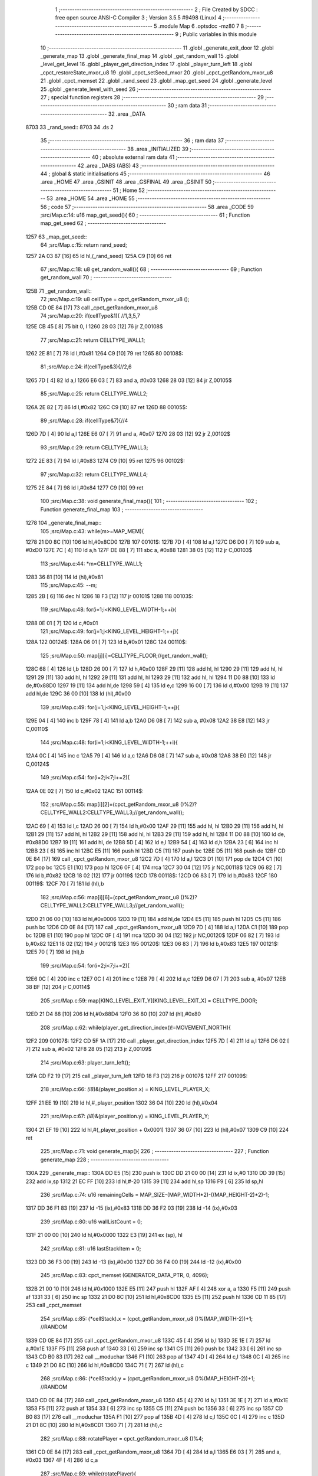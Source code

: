                               1 ;--------------------------------------------------------
                              2 ; File Created by SDCC : free open source ANSI-C Compiler
                              3 ; Version 3.5.5 #9498 (Linux)
                              4 ;--------------------------------------------------------
                              5 	.module Map
                              6 	.optsdcc -mz80
                              7 	
                              8 ;--------------------------------------------------------
                              9 ; Public variables in this module
                             10 ;--------------------------------------------------------
                             11 	.globl _generate_exit_door
                             12 	.globl _generate_map
                             13 	.globl _generate_final_map
                             14 	.globl _get_random_wall
                             15 	.globl _level_get_level
                             16 	.globl _player_get_direction_index
                             17 	.globl _player_turn_left
                             18 	.globl _cpct_restoreState_mxor_u8
                             19 	.globl _cpct_setSeed_mxor
                             20 	.globl _cpct_getRandom_mxor_u8
                             21 	.globl _cpct_memset
                             22 	.globl _rand_seed
                             23 	.globl _map_get_seed
                             24 	.globl _generate_level
                             25 	.globl _generate_level_with_seed
                             26 ;--------------------------------------------------------
                             27 ; special function registers
                             28 ;--------------------------------------------------------
                             29 ;--------------------------------------------------------
                             30 ; ram data
                             31 ;--------------------------------------------------------
                             32 	.area _DATA
   8703                      33 _rand_seed::
   8703                      34 	.ds 2
                             35 ;--------------------------------------------------------
                             36 ; ram data
                             37 ;--------------------------------------------------------
                             38 	.area _INITIALIZED
                             39 ;--------------------------------------------------------
                             40 ; absolute external ram data
                             41 ;--------------------------------------------------------
                             42 	.area _DABS (ABS)
                             43 ;--------------------------------------------------------
                             44 ; global & static initialisations
                             45 ;--------------------------------------------------------
                             46 	.area _HOME
                             47 	.area _GSINIT
                             48 	.area _GSFINAL
                             49 	.area _GSINIT
                             50 ;--------------------------------------------------------
                             51 ; Home
                             52 ;--------------------------------------------------------
                             53 	.area _HOME
                             54 	.area _HOME
                             55 ;--------------------------------------------------------
                             56 ; code
                             57 ;--------------------------------------------------------
                             58 	.area _CODE
                             59 ;src/Map.c:14: u16 map_get_seed(){
                             60 ;	---------------------------------
                             61 ; Function map_get_seed
                             62 ; ---------------------------------
   1257                      63 _map_get_seed::
                             64 ;src/Map.c:15: return rand_seed;
   1257 2A 03 87      [16]   65 	ld	hl,(_rand_seed)
   125A C9            [10]   66 	ret
                             67 ;src/Map.c:18: u8 get_random_wall(){
                             68 ;	---------------------------------
                             69 ; Function get_random_wall
                             70 ; ---------------------------------
   125B                      71 _get_random_wall::
                             72 ;src/Map.c:19: u8 cellType = cpct_getRandom_mxor_u8 ();
   125B CD 0E 84      [17]   73 	call	_cpct_getRandom_mxor_u8
                             74 ;src/Map.c:20: if(cellType&1){ //1,3,5,7
   125E CB 45         [ 8]   75 	bit	0, l
   1260 28 03         [12]   76 	jr	Z,00108$
                             77 ;src/Map.c:21: return CELLTYPE_WALL1;
   1262 2E 81         [ 7]   78 	ld	l,#0x81
   1264 C9            [10]   79 	ret
   1265                      80 00108$:
                             81 ;src/Map.c:24: if(cellType&3){//2,6
   1265 7D            [ 4]   82 	ld	a,l
   1266 E6 03         [ 7]   83 	and	a, #0x03
   1268 28 03         [12]   84 	jr	Z,00105$
                             85 ;src/Map.c:25: return CELLTYPE_WALL2;
   126A 2E 82         [ 7]   86 	ld	l,#0x82
   126C C9            [10]   87 	ret
   126D                      88 00105$:
                             89 ;src/Map.c:28: if(cellType&7){//4
   126D 7D            [ 4]   90 	ld	a,l
   126E E6 07         [ 7]   91 	and	a, #0x07
   1270 28 03         [12]   92 	jr	Z,00102$
                             93 ;src/Map.c:29: return CELLTYPE_WALL3;
   1272 2E 83         [ 7]   94 	ld	l,#0x83
   1274 C9            [10]   95 	ret
   1275                      96 00102$:
                             97 ;src/Map.c:32: return CELLTYPE_WALL4;  
   1275 2E 84         [ 7]   98 	ld	l,#0x84
   1277 C9            [10]   99 	ret
                            100 ;src/Map.c:38: void generate_final_map(){
                            101 ;	---------------------------------
                            102 ; Function generate_final_map
                            103 ; ---------------------------------
   1278                     104 _generate_final_map::
                            105 ;src/Map.c:43: while(m>=MAP_MEM){
   1278 21 D0 8C      [10]  106 	ld	hl,#0x8CD0
   127B                     107 00101$:
   127B 7D            [ 4]  108 	ld	a,l
   127C D6 D0         [ 7]  109 	sub	a, #0xD0
   127E 7C            [ 4]  110 	ld	a,h
   127F DE 88         [ 7]  111 	sbc	a, #0x88
   1281 38 05         [12]  112 	jr	C,00103$
                            113 ;src/Map.c:44: *m=CELLTYPE_WALL1;
   1283 36 81         [10]  114 	ld	(hl),#0x81
                            115 ;src/Map.c:45: --m;
   1285 2B            [ 6]  116 	dec	hl
   1286 18 F3         [12]  117 	jr	00101$
   1288                     118 00103$:
                            119 ;src/Map.c:48: for(i=1;i<KING_LEVEL_WIDTH-1;++i){
   1288 0E 01         [ 7]  120 	ld	c,#0x01
                            121 ;src/Map.c:49: for(j=1;j<KING_LEVEL_HEIGHT-1;++j){
   128A                     122 00124$:
   128A 06 01         [ 7]  123 	ld	b,#0x01
   128C                     124 00110$:
                            125 ;src/Map.c:50: map[j][i]=CELLTYPE_FLOOR;//get_random_wall();
   128C 68            [ 4]  126 	ld	l,b
   128D 26 00         [ 7]  127 	ld	h,#0x00
   128F 29            [11]  128 	add	hl, hl
   1290 29            [11]  129 	add	hl, hl
   1291 29            [11]  130 	add	hl, hl
   1292 29            [11]  131 	add	hl, hl
   1293 29            [11]  132 	add	hl, hl
   1294 11 D0 88      [10]  133 	ld	de,#0x88D0
   1297 19            [11]  134 	add	hl,de
   1298 59            [ 4]  135 	ld	e,c
   1299 16 00         [ 7]  136 	ld	d,#0x00
   129B 19            [11]  137 	add	hl,de
   129C 36 00         [10]  138 	ld	(hl),#0x00
                            139 ;src/Map.c:49: for(j=1;j<KING_LEVEL_HEIGHT-1;++j){
   129E 04            [ 4]  140 	inc	b
   129F 78            [ 4]  141 	ld	a,b
   12A0 D6 08         [ 7]  142 	sub	a, #0x08
   12A2 38 E8         [12]  143 	jr	C,00110$
                            144 ;src/Map.c:48: for(i=1;i<KING_LEVEL_WIDTH-1;++i){
   12A4 0C            [ 4]  145 	inc	c
   12A5 79            [ 4]  146 	ld	a,c
   12A6 D6 08         [ 7]  147 	sub	a, #0x08
   12A8 38 E0         [12]  148 	jr	C,00124$
                            149 ;src/Map.c:54: for(i=2;i<7;i+=2){
   12AA 0E 02         [ 7]  150 	ld	c,#0x02
   12AC                     151 00114$:
                            152 ;src/Map.c:55: map[i][2]=(cpct_getRandom_mxor_u8 ()%2)?CELLTYPE_WALL2:CELLTYPE_WALL3;//get_random_wall();
   12AC 69            [ 4]  153 	ld	l,c
   12AD 26 00         [ 7]  154 	ld	h,#0x00
   12AF 29            [11]  155 	add	hl, hl
   12B0 29            [11]  156 	add	hl, hl
   12B1 29            [11]  157 	add	hl, hl
   12B2 29            [11]  158 	add	hl, hl
   12B3 29            [11]  159 	add	hl, hl
   12B4 11 D0 88      [10]  160 	ld	de, #0x88D0
   12B7 19            [11]  161 	add	hl, de
   12B8 5D            [ 4]  162 	ld	e,l
   12B9 54            [ 4]  163 	ld	d,h
   12BA 23            [ 6]  164 	inc	hl
   12BB 23            [ 6]  165 	inc	hl
   12BC E5            [11]  166 	push	hl
   12BD C5            [11]  167 	push	bc
   12BE D5            [11]  168 	push	de
   12BF CD 0E 84      [17]  169 	call	_cpct_getRandom_mxor_u8
   12C2 7D            [ 4]  170 	ld	a,l
   12C3 D1            [10]  171 	pop	de
   12C4 C1            [10]  172 	pop	bc
   12C5 E1            [10]  173 	pop	hl
   12C6 0F            [ 4]  174 	rrca
   12C7 30 04         [12]  175 	jr	NC,00118$
   12C9 06 82         [ 7]  176 	ld	b,#0x82
   12CB 18 02         [12]  177 	jr	00119$
   12CD                     178 00118$:
   12CD 06 83         [ 7]  179 	ld	b,#0x83
   12CF                     180 00119$:
   12CF 70            [ 7]  181 	ld	(hl),b
                            182 ;src/Map.c:56: map[i][6]=(cpct_getRandom_mxor_u8 ()%2)?CELLTYPE_WALL2:CELLTYPE_WALL3;//get_random_wall();
   12D0 21 06 00      [10]  183 	ld	hl,#0x0006
   12D3 19            [11]  184 	add	hl,de
   12D4 E5            [11]  185 	push	hl
   12D5 C5            [11]  186 	push	bc
   12D6 CD 0E 84      [17]  187 	call	_cpct_getRandom_mxor_u8
   12D9 7D            [ 4]  188 	ld	a,l
   12DA C1            [10]  189 	pop	bc
   12DB E1            [10]  190 	pop	hl
   12DC 0F            [ 4]  191 	rrca
   12DD 30 04         [12]  192 	jr	NC,00120$
   12DF 06 82         [ 7]  193 	ld	b,#0x82
   12E1 18 02         [12]  194 	jr	00121$
   12E3                     195 00120$:
   12E3 06 83         [ 7]  196 	ld	b,#0x83
   12E5                     197 00121$:
   12E5 70            [ 7]  198 	ld	(hl),b
                            199 ;src/Map.c:54: for(i=2;i<7;i+=2){
   12E6 0C            [ 4]  200 	inc	c
   12E7 0C            [ 4]  201 	inc	c
   12E8 79            [ 4]  202 	ld	a,c
   12E9 D6 07         [ 7]  203 	sub	a, #0x07
   12EB 38 BF         [12]  204 	jr	C,00114$
                            205 ;src/Map.c:59: map[KING_LEVEL_EXIT_Y][KING_LEVEL_EXIT_X] = CELLTYPE_DOOR;
   12ED 21 D4 88      [10]  206 	ld	hl,#0x88D4
   12F0 36 80         [10]  207 	ld	(hl),#0x80
                            208 ;src/Map.c:62: while(player_get_direction_index()!=MOVEMENT_NORTH){
   12F2                     209 00107$:
   12F2 CD 5F 1A      [17]  210 	call	_player_get_direction_index
   12F5 7D            [ 4]  211 	ld	a,l
   12F6 D6 02         [ 7]  212 	sub	a, #0x02
   12F8 28 05         [12]  213 	jr	Z,00109$
                            214 ;src/Map.c:63: player_turn_left();
   12FA CD F2 19      [17]  215 	call	_player_turn_left
   12FD 18 F3         [12]  216 	jr	00107$
   12FF                     217 00109$:
                            218 ;src/Map.c:66: *(i8*)&(player_position.x) = KING_LEVEL_PLAYER_X;
   12FF 21 EE 19      [10]  219 	ld	hl,#_player_position
   1302 36 04         [10]  220 	ld	(hl),#0x04
                            221 ;src/Map.c:67: *(i8*)&(player_position.y) = KING_LEVEL_PLAYER_Y;
   1304 21 EF 19      [10]  222 	ld	hl,#(_player_position + 0x0001)
   1307 36 07         [10]  223 	ld	(hl),#0x07
   1309 C9            [10]  224 	ret
                            225 ;src/Map.c:71: void generate_map(){
                            226 ;	---------------------------------
                            227 ; Function generate_map
                            228 ; ---------------------------------
   130A                     229 _generate_map::
   130A DD E5         [15]  230 	push	ix
   130C DD 21 00 00   [14]  231 	ld	ix,#0
   1310 DD 39         [15]  232 	add	ix,sp
   1312 21 EC FF      [10]  233 	ld	hl,#-20
   1315 39            [11]  234 	add	hl,sp
   1316 F9            [ 6]  235 	ld	sp,hl
                            236 ;src/Map.c:74: u16 remainingCells = MAP_SIZE-(MAP_WIDTH*2)-((MAP_HEIGHT-2)*2)-1;
   1317 DD 36 F1 83   [19]  237 	ld	-15 (ix),#0x83
   131B DD 36 F2 03   [19]  238 	ld	-14 (ix),#0x03
                            239 ;src/Map.c:80: u16 wallListCount = 0;
   131F 21 00 00      [10]  240 	ld	hl,#0x0000
   1322 E3            [19]  241 	ex	(sp), hl
                            242 ;src/Map.c:81: u16 lastStackItem = 0;
   1323 DD 36 F3 00   [19]  243 	ld	-13 (ix),#0x00
   1327 DD 36 F4 00   [19]  244 	ld	-12 (ix),#0x00
                            245 ;src/Map.c:83: cpct_memset (GENERATOR_DATA_PTR, 0, 4096);
   132B 21 00 10      [10]  246 	ld	hl,#0x1000
   132E E5            [11]  247 	push	hl
   132F AF            [ 4]  248 	xor	a, a
   1330 F5            [11]  249 	push	af
   1331 33            [ 6]  250 	inc	sp
   1332 21 D0 8C      [10]  251 	ld	hl,#0x8CD0
   1335 E5            [11]  252 	push	hl
   1336 CD 11 85      [17]  253 	call	_cpct_memset
                            254 ;src/Map.c:85: (*cellStack).x = (cpct_getRandom_mxor_u8 ()%(MAP_WIDTH-2))+1; //RANDOM
   1339 CD 0E 84      [17]  255 	call	_cpct_getRandom_mxor_u8
   133C 45            [ 4]  256 	ld	b,l
   133D 3E 1E         [ 7]  257 	ld	a,#0x1E
   133F F5            [11]  258 	push	af
   1340 33            [ 6]  259 	inc	sp
   1341 C5            [11]  260 	push	bc
   1342 33            [ 6]  261 	inc	sp
   1343 CD B0 83      [17]  262 	call	__moduchar
   1346 F1            [10]  263 	pop	af
   1347 4D            [ 4]  264 	ld	c,l
   1348 0C            [ 4]  265 	inc	c
   1349 21 D0 8C      [10]  266 	ld	hl,#0x8CD0
   134C 71            [ 7]  267 	ld	(hl),c
                            268 ;src/Map.c:86: (*cellStack).y = (cpct_getRandom_mxor_u8 ()%(MAP_HEIGHT-2))+1; //RANDOM
   134D CD 0E 84      [17]  269 	call	_cpct_getRandom_mxor_u8
   1350 45            [ 4]  270 	ld	b,l
   1351 3E 1E         [ 7]  271 	ld	a,#0x1E
   1353 F5            [11]  272 	push	af
   1354 33            [ 6]  273 	inc	sp
   1355 C5            [11]  274 	push	bc
   1356 33            [ 6]  275 	inc	sp
   1357 CD B0 83      [17]  276 	call	__moduchar
   135A F1            [10]  277 	pop	af
   135B 4D            [ 4]  278 	ld	c,l
   135C 0C            [ 4]  279 	inc	c
   135D 21 D1 8C      [10]  280 	ld	hl,#0x8CD1
   1360 71            [ 7]  281 	ld	(hl),c
                            282 ;src/Map.c:88: rotatePlayer = cpct_getRandom_mxor_u8 ()%4;
   1361 CD 0E 84      [17]  283 	call	_cpct_getRandom_mxor_u8
   1364 7D            [ 4]  284 	ld	a,l
   1365 E6 03         [ 7]  285 	and	a, #0x03
   1367 4F            [ 4]  286 	ld	c,a
                            287 ;src/Map.c:89: while(rotatePlayer){
   1368                     288 00101$:
   1368 79            [ 4]  289 	ld	a,c
   1369 B7            [ 4]  290 	or	a, a
   136A 28 08         [12]  291 	jr	Z,00103$
                            292 ;src/Map.c:90: player_turn_left();
   136C C5            [11]  293 	push	bc
   136D CD F2 19      [17]  294 	call	_player_turn_left
   1370 C1            [10]  295 	pop	bc
                            296 ;src/Map.c:91: --rotatePlayer;
   1371 0D            [ 4]  297 	dec	c
   1372 18 F4         [12]  298 	jr	00101$
   1374                     299 00103$:
                            300 ;src/Map.c:94: *(i8*)&(player_position.x) = (*cellStack).y;
   1374 01 EE 19      [10]  301 	ld	bc,#_player_position+0
   1377 3A D1 8C      [13]  302 	ld	a,(#0x8CD1)
   137A 02            [ 7]  303 	ld	(bc),a
                            304 ;src/Map.c:95: *(i8*)&(player_position.y) = (*cellStack).x;
   137B 01 EF 19      [10]  305 	ld	bc,#_player_position+1
   137E 3A D0 8C      [13]  306 	ld	a,(#0x8CD0)
   1381 02            [ 7]  307 	ld	(bc),a
                            308 ;src/Map.c:97: cpct_memset (MAP_MEM,CELLTYPE_UNDEFINED,MAP_SIZE);
   1382 21 00 04      [10]  309 	ld	hl,#0x0400
   1385 E5            [11]  310 	push	hl
   1386 3E 87         [ 7]  311 	ld	a,#0x87
   1388 F5            [11]  312 	push	af
   1389 33            [ 6]  313 	inc	sp
   138A 21 D0 88      [10]  314 	ld	hl,#0x88D0
   138D E5            [11]  315 	push	hl
   138E CD 11 85      [17]  316 	call	_cpct_memset
                            317 ;src/Map.c:100: map[(*cellStack).x][(*cellStack).y] = CELLTYPE_FLOOR;
   1391 21 D0 8C      [10]  318 	ld	hl,#0x8CD0
   1394 6E            [ 7]  319 	ld	l,(hl)
   1395 26 00         [ 7]  320 	ld	h,#0x00
   1397 29            [11]  321 	add	hl, hl
   1398 29            [11]  322 	add	hl, hl
   1399 29            [11]  323 	add	hl, hl
   139A 29            [11]  324 	add	hl, hl
   139B 29            [11]  325 	add	hl, hl
   139C 01 D0 88      [10]  326 	ld	bc,#0x88D0
   139F 09            [11]  327 	add	hl,bc
   13A0 4D            [ 4]  328 	ld	c,l
   13A1 44            [ 4]  329 	ld	b,h
   13A2 21 D1 8C      [10]  330 	ld	hl,#0x8CD1
   13A5 6E            [ 7]  331 	ld	l, (hl)
   13A6 26 00         [ 7]  332 	ld	h,#0x00
   13A8 09            [11]  333 	add	hl,bc
   13A9 36 00         [10]  334 	ld	(hl),#0x00
                            335 ;src/Map.c:103: for(i=0;i<MAP_WIDTH;++i){
   13AB 0E 00         [ 7]  336 	ld	c,#0x00
   13AD                     337 00170$:
                            338 ;src/Map.c:104: map[0][i]=CELLTYPE_WALL1;//get_random_wall();
   13AD 21 D0 88      [10]  339 	ld	hl,#0x88D0
   13B0 06 00         [ 7]  340 	ld	b,#0x00
   13B2 09            [11]  341 	add	hl, bc
   13B3 36 81         [10]  342 	ld	(hl),#0x81
                            343 ;src/Map.c:105: map[MAP_HEIGHT-1][i]=CELLTYPE_WALL1;//get_random_wall();
   13B5 21 B0 8C      [10]  344 	ld	hl,#0x8CB0
   13B8 06 00         [ 7]  345 	ld	b,#0x00
   13BA 09            [11]  346 	add	hl, bc
   13BB 36 81         [10]  347 	ld	(hl),#0x81
                            348 ;src/Map.c:103: for(i=0;i<MAP_WIDTH;++i){
   13BD 0C            [ 4]  349 	inc	c
   13BE 79            [ 4]  350 	ld	a,c
   13BF D6 20         [ 7]  351 	sub	a, #0x20
   13C1 38 EA         [12]  352 	jr	C,00170$
                            353 ;src/Map.c:108: for(i=0;i<MAP_HEIGHT-1;++i){
   13C3 0E 00         [ 7]  354 	ld	c,#0x00
   13C5                     355 00172$:
                            356 ;src/Map.c:109: map[i][0]=CELLTYPE_WALL1;//get_random_wall();
   13C5 69            [ 4]  357 	ld	l,c
   13C6 26 00         [ 7]  358 	ld	h,#0x00
   13C8 29            [11]  359 	add	hl, hl
   13C9 29            [11]  360 	add	hl, hl
   13CA 29            [11]  361 	add	hl, hl
   13CB 29            [11]  362 	add	hl, hl
   13CC 29            [11]  363 	add	hl, hl
   13CD EB            [ 4]  364 	ex	de,hl
   13CE 21 D0 88      [10]  365 	ld	hl,#0x88D0
   13D1 19            [11]  366 	add	hl,de
   13D2 36 81         [10]  367 	ld	(hl),#0x81
                            368 ;src/Map.c:110: map[i][MAP_WIDTH-1]=CELLTYPE_WALL1;//get_random_wall();
   13D4 21 D0 88      [10]  369 	ld	hl,#0x88D0
   13D7 19            [11]  370 	add	hl,de
   13D8 11 1F 00      [10]  371 	ld	de,#0x001F
   13DB 19            [11]  372 	add	hl,de
   13DC 36 81         [10]  373 	ld	(hl),#0x81
                            374 ;src/Map.c:108: for(i=0;i<MAP_HEIGHT-1;++i){
   13DE 0C            [ 4]  375 	inc	c
   13DF 79            [ 4]  376 	ld	a,c
   13E0 D6 1F         [ 7]  377 	sub	a, #0x1F
   13E2 38 E1         [12]  378 	jr	C,00172$
                            379 ;src/Map.c:113: while(remainingCells>0){
   13E4 21 02 00      [10]  380 	ld	hl,#0x0002
   13E7 39            [11]  381 	add	hl,sp
   13E8 DD 75 FA      [19]  382 	ld	-6 (ix),l
   13EB DD 74 FB      [19]  383 	ld	-5 (ix),h
   13EE                     384 00167$:
   13EE DD 7E F2      [19]  385 	ld	a,-14 (ix)
   13F1 DD B6 F1      [19]  386 	or	a,-15 (ix)
   13F4 CA D7 17      [10]  387 	jp	Z,00174$
                            388 ;src/Map.c:114: wallListPosition = wallList+wallListCount;
   13F7 E1            [10]  389 	pop	hl
   13F8 E5            [11]  390 	push	hl
   13F9 29            [11]  391 	add	hl, hl
   13FA 7D            [ 4]  392 	ld	a,l
   13FB C6 D0         [ 7]  393 	add	a, #0xD0
   13FD DD 77 FC      [19]  394 	ld	-4 (ix),a
   1400 7C            [ 4]  395 	ld	a,h
   1401 CE 90         [ 7]  396 	adc	a, #0x90
   1403 DD 77 FD      [19]  397 	ld	-3 (ix),a
                            398 ;src/Map.c:115: while(wallListCount<MAP_SIZE){
   1406 C1            [10]  399 	pop	bc
   1407 C5            [11]  400 	push	bc
   1408                     401 00137$:
                            402 ;src/Map.c:118: currentPos.y = (*wallListPosition).y;
   1408 DD 7E FA      [19]  403 	ld	a,-6 (ix)
   140B C6 01         [ 7]  404 	add	a, #0x01
   140D DD 77 FE      [19]  405 	ld	-2 (ix),a
   1410 DD 7E FB      [19]  406 	ld	a,-5 (ix)
   1413 CE 00         [ 7]  407 	adc	a, #0x00
   1415 DD 77 FF      [19]  408 	ld	-1 (ix),a
                            409 ;src/Map.c:115: while(wallListCount<MAP_SIZE){
   1418 78            [ 4]  410 	ld	a,b
   1419 D6 04         [ 7]  411 	sub	a, #0x04
   141B D2 BB 15      [10]  412 	jp	NC,00209$
                            413 ;src/Map.c:117: currentPos.x = (*wallListPosition).x;
   141E 21 02 00      [10]  414 	ld	hl,#0x0002
   1421 39            [11]  415 	add	hl,sp
   1422 EB            [ 4]  416 	ex	de,hl
   1423 DD 6E FC      [19]  417 	ld	l,-4 (ix)
   1426 DD 66 FD      [19]  418 	ld	h,-3 (ix)
   1429 7E            [ 7]  419 	ld	a,(hl)
   142A 12            [ 7]  420 	ld	(de),a
                            421 ;src/Map.c:118: currentPos.y = (*wallListPosition).y;
   142B DD 5E FC      [19]  422 	ld	e,-4 (ix)
   142E DD 56 FD      [19]  423 	ld	d,-3 (ix)
   1431 13            [ 6]  424 	inc	de
   1432 1A            [ 7]  425 	ld	a,(de)
   1433 DD 6E FE      [19]  426 	ld	l,-2 (ix)
   1436 DD 66 FF      [19]  427 	ld	h,-1 (ix)
   1439 77            [ 7]  428 	ld	(hl),a
                            429 ;src/Map.c:120: convertToFloor=0;
   143A DD 36 F5 00   [19]  430 	ld	-11 (ix),#0x00
                            431 ;src/Map.c:121: surroundedByWalls=1;
   143E DD 36 F0 01   [19]  432 	ld	-16 (ix),#0x01
                            433 ;src/Map.c:123: if(currentPos.x>0){
   1442 DD 6E FA      [19]  434 	ld	l,-6 (ix)
   1445 DD 66 FB      [19]  435 	ld	h,-5 (ix)
   1448 7E            [ 7]  436 	ld	a,(hl)
   1449 DD 77 F8      [19]  437 	ld	-8 (ix),a
                            438 ;src/Map.c:124: adjacentType = map[currentPos.x-1][currentPos.y];
   144C DD 6E FE      [19]  439 	ld	l,-2 (ix)
   144F DD 66 FF      [19]  440 	ld	h,-1 (ix)
   1452 7E            [ 7]  441 	ld	a,(hl)
   1453 DD 77 F9      [19]  442 	ld	-7 (ix),a
   1456 DD 7E F8      [19]  443 	ld	a,-8 (ix)
   1459 DD 77 F6      [19]  444 	ld	-10 (ix),a
   145C DD 36 F7 00   [19]  445 	ld	-9 (ix),#0x00
                            446 ;src/Map.c:123: if(currentPos.x>0){
   1460 DD 7E F8      [19]  447 	ld	a,-8 (ix)
   1463 B7            [ 4]  448 	or	a, a
   1464 28 2F         [12]  449 	jr	Z,00112$
                            450 ;src/Map.c:124: adjacentType = map[currentPos.x-1][currentPos.y];
   1466 DD 6E F6      [19]  451 	ld	l,-10 (ix)
   1469 DD 66 F7      [19]  452 	ld	h,-9 (ix)
   146C 2B            [ 6]  453 	dec	hl
   146D 29            [11]  454 	add	hl, hl
   146E 29            [11]  455 	add	hl, hl
   146F 29            [11]  456 	add	hl, hl
   1470 29            [11]  457 	add	hl, hl
   1471 29            [11]  458 	add	hl, hl
   1472 D5            [11]  459 	push	de
   1473 11 D0 88      [10]  460 	ld	de,#0x88D0
   1476 19            [11]  461 	add	hl, de
   1477 D1            [10]  462 	pop	de
   1478 7D            [ 4]  463 	ld	a,l
   1479 DD 86 F9      [19]  464 	add	a, -7 (ix)
   147C 6F            [ 4]  465 	ld	l,a
   147D 7C            [ 4]  466 	ld	a,h
   147E CE 00         [ 7]  467 	adc	a, #0x00
   1480 67            [ 4]  468 	ld	h,a
   1481 6E            [ 7]  469 	ld	l,(hl)
                            470 ;src/Map.c:125: if(adjacentType == CELLTYPE_UNDEFINED){
   1482 7D            [ 4]  471 	ld	a,l
   1483 D6 87         [ 7]  472 	sub	a, #0x87
   1485 20 06         [12]  473 	jr	NZ,00109$
                            474 ;src/Map.c:126: convertToFloor  = 1;
   1487 DD 36 F5 01   [19]  475 	ld	-11 (ix),#0x01
   148B 18 08         [12]  476 	jr	00112$
   148D                     477 00109$:
                            478 ;src/Map.c:128: else if(adjacentType == CELLTYPE_FLOOR){
   148D 7D            [ 4]  479 	ld	a,l
   148E B7            [ 4]  480 	or	a, a
   148F 20 04         [12]  481 	jr	NZ,00112$
                            482 ;src/Map.c:129: surroundedByWalls = 0;
   1491 DD 36 F0 00   [19]  483 	ld	-16 (ix),#0x00
   1495                     484 00112$:
                            485 ;src/Map.c:132: if(currentPos.x < (MAP_WIDTH-1)){
   1495 DD 7E F8      [19]  486 	ld	a,-8 (ix)
   1498 D6 1F         [ 7]  487 	sub	a, #0x1F
   149A 30 2F         [12]  488 	jr	NC,00119$
                            489 ;src/Map.c:134: adjacentType = map[currentPos.x+1][currentPos.y];
   149C DD 6E F6      [19]  490 	ld	l,-10 (ix)
   149F DD 66 F7      [19]  491 	ld	h,-9 (ix)
   14A2 23            [ 6]  492 	inc	hl
   14A3 29            [11]  493 	add	hl, hl
   14A4 29            [11]  494 	add	hl, hl
   14A5 29            [11]  495 	add	hl, hl
   14A6 29            [11]  496 	add	hl, hl
   14A7 29            [11]  497 	add	hl, hl
   14A8 D5            [11]  498 	push	de
   14A9 11 D0 88      [10]  499 	ld	de,#0x88D0
   14AC 19            [11]  500 	add	hl, de
   14AD D1            [10]  501 	pop	de
   14AE 7D            [ 4]  502 	ld	a,l
   14AF DD 86 F9      [19]  503 	add	a, -7 (ix)
   14B2 6F            [ 4]  504 	ld	l,a
   14B3 7C            [ 4]  505 	ld	a,h
   14B4 CE 00         [ 7]  506 	adc	a, #0x00
   14B6 67            [ 4]  507 	ld	h,a
   14B7 6E            [ 7]  508 	ld	l,(hl)
                            509 ;src/Map.c:135: if(adjacentType == CELLTYPE_UNDEFINED){
   14B8 7D            [ 4]  510 	ld	a,l
   14B9 D6 87         [ 7]  511 	sub	a, #0x87
   14BB 20 06         [12]  512 	jr	NZ,00116$
                            513 ;src/Map.c:136: convertToFloor  = 1;
   14BD DD 36 F5 01   [19]  514 	ld	-11 (ix),#0x01
   14C1 18 08         [12]  515 	jr	00119$
   14C3                     516 00116$:
                            517 ;src/Map.c:138: else if(adjacentType == CELLTYPE_FLOOR){
   14C3 7D            [ 4]  518 	ld	a,l
   14C4 B7            [ 4]  519 	or	a, a
   14C5 20 04         [12]  520 	jr	NZ,00119$
                            521 ;src/Map.c:139: surroundedByWalls = 0;
   14C7 DD 36 F0 00   [19]  522 	ld	-16 (ix),#0x00
   14CB                     523 00119$:
                            524 ;src/Map.c:144: adjacentType = map[currentPos.x][currentPos.y-1];
   14CB DD 6E F6      [19]  525 	ld	l,-10 (ix)
   14CE DD 66 F7      [19]  526 	ld	h,-9 (ix)
   14D1 29            [11]  527 	add	hl, hl
   14D2 29            [11]  528 	add	hl, hl
   14D3 29            [11]  529 	add	hl, hl
   14D4 29            [11]  530 	add	hl, hl
   14D5 29            [11]  531 	add	hl, hl
   14D6 7D            [ 4]  532 	ld	a,l
   14D7 C6 D0         [ 7]  533 	add	a, #0xD0
   14D9 DD 77 F6      [19]  534 	ld	-10 (ix),a
   14DC 7C            [ 4]  535 	ld	a,h
   14DD CE 88         [ 7]  536 	adc	a, #0x88
   14DF DD 77 F7      [19]  537 	ld	-9 (ix),a
                            538 ;src/Map.c:142: if(currentPos.y > 0){
   14E2 DD 7E F9      [19]  539 	ld	a,-7 (ix)
   14E5 B7            [ 4]  540 	or	a, a
   14E6 28 23         [12]  541 	jr	Z,00126$
                            542 ;src/Map.c:144: adjacentType = map[currentPos.x][currentPos.y-1];
   14E8 DD 6E F9      [19]  543 	ld	l,-7 (ix)
   14EB 2D            [ 4]  544 	dec	l
   14EC DD 7E F6      [19]  545 	ld	a,-10 (ix)
   14EF 85            [ 4]  546 	add	a, l
   14F0 6F            [ 4]  547 	ld	l,a
   14F1 DD 7E F7      [19]  548 	ld	a,-9 (ix)
   14F4 CE 00         [ 7]  549 	adc	a, #0x00
   14F6 67            [ 4]  550 	ld	h,a
   14F7 6E            [ 7]  551 	ld	l,(hl)
                            552 ;src/Map.c:145: if(adjacentType == CELLTYPE_UNDEFINED){
   14F8 7D            [ 4]  553 	ld	a,l
   14F9 D6 87         [ 7]  554 	sub	a, #0x87
   14FB 20 06         [12]  555 	jr	NZ,00123$
                            556 ;src/Map.c:146: convertToFloor  = 1;
   14FD DD 36 F5 01   [19]  557 	ld	-11 (ix),#0x01
   1501 18 08         [12]  558 	jr	00126$
   1503                     559 00123$:
                            560 ;src/Map.c:148: else if(adjacentType == CELLTYPE_FLOOR){
   1503 7D            [ 4]  561 	ld	a,l
   1504 B7            [ 4]  562 	or	a, a
   1505 20 04         [12]  563 	jr	NZ,00126$
                            564 ;src/Map.c:149: surroundedByWalls = 0;
   1507 DD 36 F0 00   [19]  565 	ld	-16 (ix),#0x00
   150B                     566 00126$:
                            567 ;src/Map.c:152: if(currentPos.y < (MAP_HEIGHT-1)){
   150B DD 7E F9      [19]  568 	ld	a,-7 (ix)
   150E D6 1F         [ 7]  569 	sub	a, #0x1F
   1510 30 23         [12]  570 	jr	NC,00133$
                            571 ;src/Map.c:154: adjacentType = map[currentPos.x][currentPos.y+1];
   1512 DD 6E F9      [19]  572 	ld	l,-7 (ix)
   1515 2C            [ 4]  573 	inc	l
   1516 DD 7E F6      [19]  574 	ld	a,-10 (ix)
   1519 85            [ 4]  575 	add	a, l
   151A 6F            [ 4]  576 	ld	l,a
   151B DD 7E F7      [19]  577 	ld	a,-9 (ix)
   151E CE 00         [ 7]  578 	adc	a, #0x00
   1520 67            [ 4]  579 	ld	h,a
   1521 6E            [ 7]  580 	ld	l,(hl)
                            581 ;src/Map.c:155: if(adjacentType == CELLTYPE_UNDEFINED){
   1522 7D            [ 4]  582 	ld	a,l
   1523 D6 87         [ 7]  583 	sub	a, #0x87
   1525 20 06         [12]  584 	jr	NZ,00130$
                            585 ;src/Map.c:156: convertToFloor  = 1;
   1527 DD 36 F5 01   [19]  586 	ld	-11 (ix),#0x01
   152B 18 08         [12]  587 	jr	00133$
   152D                     588 00130$:
                            589 ;src/Map.c:158: else if(adjacentType == CELLTYPE_FLOOR){
   152D 7D            [ 4]  590 	ld	a,l
   152E B7            [ 4]  591 	or	a, a
   152F 20 04         [12]  592 	jr	NZ,00133$
                            593 ;src/Map.c:159: surroundedByWalls = 0;
   1531 DD 36 F0 00   [19]  594 	ld	-16 (ix),#0x00
   1535                     595 00133$:
                            596 ;src/Map.c:163: (*wallListPosition).x = (*(wallList+wallListCount)).x;
   1535 69            [ 4]  597 	ld	l, c
   1536 60            [ 4]  598 	ld	h, b
   1537 29            [11]  599 	add	hl, hl
   1538 FD 21 D0 90   [14]  600 	ld	iy,#0x90D0
   153C C5            [11]  601 	push	bc
   153D 4D            [ 4]  602 	ld	c, l
   153E 44            [ 4]  603 	ld	b, h
   153F FD 09         [15]  604 	add	iy, bc
   1541 C1            [10]  605 	pop	bc
   1542 FD 7E 00      [19]  606 	ld	a, 0 (iy)
   1545 DD 6E FC      [19]  607 	ld	l,-4 (ix)
   1548 DD 66 FD      [19]  608 	ld	h,-3 (ix)
   154B 77            [ 7]  609 	ld	(hl),a
                            610 ;src/Map.c:164: (*wallListPosition).y = (*(wallList+wallListCount)).y;
   154C FD E5         [15]  611 	push	iy
   154E E1            [10]  612 	pop	hl
   154F 23            [ 6]  613 	inc	hl
   1550 7E            [ 7]  614 	ld	a,(hl)
   1551 12            [ 7]  615 	ld	(de),a
                            616 ;src/Map.c:165: --wallListCount;
   1552 0B            [ 6]  617 	dec	bc
   1553 33            [ 6]  618 	inc	sp
   1554 33            [ 6]  619 	inc	sp
   1555 C5            [11]  620 	push	bc
                            621 ;src/Map.c:168: if((convertToFloor)&&(!surroundedByWalls)){
   1556 DD 7E F5      [19]  622 	ld	a,-11 (ix)
   1559 B7            [ 4]  623 	or	a, a
   155A 28 4E         [12]  624 	jr	Z,00135$
   155C DD 7E F0      [19]  625 	ld	a,-16 (ix)
   155F B7            [ 4]  626 	or	a, a
   1560 20 48         [12]  627 	jr	NZ,00135$
                            628 ;src/Map.c:169: map[currentPos.x][currentPos.y] = CELLTYPE_FLOOR;
   1562 DD 6E FA      [19]  629 	ld	l,-6 (ix)
   1565 DD 66 FB      [19]  630 	ld	h,-5 (ix)
   1568 6E            [ 7]  631 	ld	l,(hl)
   1569 26 00         [ 7]  632 	ld	h,#0x00
   156B 29            [11]  633 	add	hl, hl
   156C 29            [11]  634 	add	hl, hl
   156D 29            [11]  635 	add	hl, hl
   156E 29            [11]  636 	add	hl, hl
   156F 29            [11]  637 	add	hl, hl
   1570 01 D0 88      [10]  638 	ld	bc,#0x88D0
   1573 09            [11]  639 	add	hl,bc
   1574 4D            [ 4]  640 	ld	c,l
   1575 44            [ 4]  641 	ld	b,h
   1576 DD 6E FE      [19]  642 	ld	l,-2 (ix)
   1579 DD 66 FF      [19]  643 	ld	h,-1 (ix)
   157C 6E            [ 7]  644 	ld	l, (hl)
   157D 26 00         [ 7]  645 	ld	h,#0x00
   157F 09            [11]  646 	add	hl,bc
   1580 36 00         [10]  647 	ld	(hl),#0x00
                            648 ;src/Map.c:171: ++lastStackItem;
   1582 DD 34 F3      [23]  649 	inc	-13 (ix)
   1585 20 03         [12]  650 	jr	NZ,00334$
   1587 DD 34 F4      [23]  651 	inc	-12 (ix)
   158A                     652 00334$:
                            653 ;src/Map.c:172: (*(cellStack+lastStackItem)).x = currentPos.x;
   158A DD 6E F3      [19]  654 	ld	l,-13 (ix)
   158D DD 66 F4      [19]  655 	ld	h,-12 (ix)
   1590 29            [11]  656 	add	hl, hl
   1591 01 D0 8C      [10]  657 	ld	bc, #0x8CD0
   1594 09            [11]  658 	add	hl,bc
   1595 4D            [ 4]  659 	ld	c, l
   1596 44            [ 4]  660 	ld	b, h
   1597 DD 6E FA      [19]  661 	ld	l,-6 (ix)
   159A DD 66 FB      [19]  662 	ld	h,-5 (ix)
   159D 7E            [ 7]  663 	ld	a,(hl)
   159E 02            [ 7]  664 	ld	(bc),a
                            665 ;src/Map.c:173: (*(cellStack+lastStackItem)).y = currentPos.y;
   159F 03            [ 6]  666 	inc	bc
   15A0 DD 6E FE      [19]  667 	ld	l,-2 (ix)
   15A3 DD 66 FF      [19]  668 	ld	h,-1 (ix)
   15A6 7E            [ 7]  669 	ld	a,(hl)
   15A7 02            [ 7]  670 	ld	(bc),a
                            671 ;src/Map.c:176: break;
   15A8 18 11         [12]  672 	jr	00209$
   15AA                     673 00135$:
                            674 ;src/Map.c:178: --wallListPosition;
   15AA DD 6E FC      [19]  675 	ld	l,-4 (ix)
   15AD DD 66 FD      [19]  676 	ld	h,-3 (ix)
   15B0 2B            [ 6]  677 	dec	hl
   15B1 2B            [ 6]  678 	dec	hl
   15B2 DD 75 FC      [19]  679 	ld	-4 (ix),l
   15B5 DD 74 FD      [19]  680 	ld	-3 (ix),h
   15B8 C3 08 14      [10]  681 	jp	00137$
                            682 ;src/Map.c:180: while(lastStackItem<MAP_SIZE){
   15BB                     683 00209$:
   15BB DD 7E F1      [19]  684 	ld	a,-15 (ix)
   15BE DD 77 F6      [19]  685 	ld	-10 (ix),a
   15C1 DD 7E F2      [19]  686 	ld	a,-14 (ix)
   15C4 DD 77 F7      [19]  687 	ld	-9 (ix),a
   15C7 DD 7E EC      [19]  688 	ld	a,-20 (ix)
   15CA DD 77 FC      [19]  689 	ld	-4 (ix),a
   15CD DD 7E ED      [19]  690 	ld	a,-19 (ix)
   15D0 DD 77 FD      [19]  691 	ld	-3 (ix),a
   15D3                     692 00164$:
   15D3 DD 7E F4      [19]  693 	ld	a,-12 (ix)
   15D6 D6 04         [ 7]  694 	sub	a, #0x04
   15D8 D2 EE 13      [10]  695 	jp	NC,00167$
                            696 ;src/Map.c:181: currentPos.x=(*(lastStackItem+cellStack)).x;
   15DB 21 02 00      [10]  697 	ld	hl,#0x0002
   15DE 39            [11]  698 	add	hl,sp
   15DF 4D            [ 4]  699 	ld	c,l
   15E0 44            [ 4]  700 	ld	b,h
   15E1 DD 6E F3      [19]  701 	ld	l,-13 (ix)
   15E4 DD 66 F4      [19]  702 	ld	h,-12 (ix)
   15E7 29            [11]  703 	add	hl, hl
   15E8 FD 21 D0 8C   [14]  704 	ld	iy,#0x8CD0
   15EC EB            [ 4]  705 	ex	de,hl
   15ED FD 19         [15]  706 	add	iy, de
   15EF FD 7E 00      [19]  707 	ld	a, 0 (iy)
   15F2 02            [ 7]  708 	ld	(bc),a
                            709 ;src/Map.c:182: currentPos.y=(*(lastStackItem+cellStack)).y;
   15F3 FD 4E 01      [19]  710 	ld	c,1 (iy)
   15F6 DD 6E FE      [19]  711 	ld	l,-2 (ix)
   15F9 DD 66 FF      [19]  712 	ld	h,-1 (ix)
   15FC 71            [ 7]  713 	ld	(hl),c
                            714 ;src/Map.c:183: --lastStackItem;
   15FD DD 6E F3      [19]  715 	ld	l,-13 (ix)
   1600 DD 66 F4      [19]  716 	ld	h,-12 (ix)
   1603 2B            [ 6]  717 	dec	hl
   1604 DD 75 F3      [19]  718 	ld	-13 (ix),l
   1607 DD 74 F4      [19]  719 	ld	-12 (ix),h
                            720 ;src/Map.c:184: cellType = map[currentPos.x][currentPos.y];
   160A DD 6E FA      [19]  721 	ld	l,-6 (ix)
   160D DD 66 FB      [19]  722 	ld	h,-5 (ix)
   1610 6E            [ 7]  723 	ld	l,(hl)
   1611 26 00         [ 7]  724 	ld	h,#0x00
   1613 29            [11]  725 	add	hl, hl
   1614 29            [11]  726 	add	hl, hl
   1615 29            [11]  727 	add	hl, hl
   1616 29            [11]  728 	add	hl, hl
   1617 29            [11]  729 	add	hl, hl
   1618 11 D0 88      [10]  730 	ld	de,#0x88D0
   161B 19            [11]  731 	add	hl,de
   161C 59            [ 4]  732 	ld	e,c
   161D 16 00         [ 7]  733 	ld	d,#0x00
   161F 19            [11]  734 	add	hl,de
   1620 4E            [ 7]  735 	ld	c,(hl)
                            736 ;src/Map.c:186: if(cellType == CELLTYPE_UNDEFINED){
   1621 79            [ 4]  737 	ld	a,c
   1622 D6 87         [ 7]  738 	sub	a, #0x87
   1624 20 47         [12]  739 	jr	NZ,00144$
                            740 ;src/Map.c:188: if(cpct_getRandom_mxor_u8 ()&1){//WALL
   1626 CD 0E 84      [17]  741 	call	_cpct_getRandom_mxor_u8
   1629 CB 45         [ 8]  742 	bit	0, l
   162B 28 06         [12]  743 	jr	Z,00141$
                            744 ;src/Map.c:189: cellType = get_random_wall();
   162D CD 5B 12      [17]  745 	call	_get_random_wall
   1630 4D            [ 4]  746 	ld	c,l
   1631 18 02         [12]  747 	jr	00142$
   1633                     748 00141$:
                            749 ;src/Map.c:192: cellType = CELLTYPE_FLOOR;
   1633 0E 00         [ 7]  750 	ld	c,#0x00
   1635                     751 00142$:
                            752 ;src/Map.c:194: map[currentPos.x][currentPos.y]=cellType;
   1635 DD 6E FA      [19]  753 	ld	l,-6 (ix)
   1638 DD 66 FB      [19]  754 	ld	h,-5 (ix)
   163B 6E            [ 7]  755 	ld	l,(hl)
   163C 26 00         [ 7]  756 	ld	h,#0x00
   163E 29            [11]  757 	add	hl, hl
   163F 29            [11]  758 	add	hl, hl
   1640 29            [11]  759 	add	hl, hl
   1641 29            [11]  760 	add	hl, hl
   1642 29            [11]  761 	add	hl, hl
   1643 EB            [ 4]  762 	ex	de,hl
   1644 21 D0 88      [10]  763 	ld	hl,#0x88D0
   1647 19            [11]  764 	add	hl,de
   1648 EB            [ 4]  765 	ex	de,hl
   1649 DD 6E FE      [19]  766 	ld	l,-2 (ix)
   164C DD 66 FF      [19]  767 	ld	h,-1 (ix)
   164F 6E            [ 7]  768 	ld	l, (hl)
   1650 26 00         [ 7]  769 	ld	h,#0x00
   1652 19            [11]  770 	add	hl,de
   1653 71            [ 7]  771 	ld	(hl),c
                            772 ;src/Map.c:195: --remainingCells;
   1654 DD 6E F6      [19]  773 	ld	l,-10 (ix)
   1657 DD 66 F7      [19]  774 	ld	h,-9 (ix)
   165A 2B            [ 6]  775 	dec	hl
   165B DD 75 F6      [19]  776 	ld	-10 (ix),l
   165E DD 74 F7      [19]  777 	ld	-9 (ix),h
   1661 DD 7E F6      [19]  778 	ld	a,-10 (ix)
   1664 DD 77 F1      [19]  779 	ld	-15 (ix),a
   1667 DD 7E F7      [19]  780 	ld	a,-9 (ix)
   166A DD 77 F2      [19]  781 	ld	-14 (ix),a
   166D                     782 00144$:
                            783 ;src/Map.c:123: if(currentPos.x>0){
   166D DD 6E FA      [19]  784 	ld	l,-6 (ix)
   1670 DD 66 FB      [19]  785 	ld	h,-5 (ix)
   1673 7E            [ 7]  786 	ld	a,(hl)
   1674 DD 77 F9      [19]  787 	ld	-7 (ix),a
                            788 ;src/Map.c:198: if((cellType == CELLTYPE_FLOOR)){
   1677 79            [ 4]  789 	ld	a,c
   1678 B7            [ 4]  790 	or	a, a
   1679 C2 A6 17      [10]  791 	jp	NZ,00162$
                            792 ;src/Map.c:199: if(currentPos.x>0){
   167C DD 7E F9      [19]  793 	ld	a,-7 (ix)
   167F B7            [ 4]  794 	or	a, a
   1680 28 43         [12]  795 	jr	Z,00148$
                            796 ;src/Map.c:200: adjacentType = map[currentPos.x-1][currentPos.y];
   1682 DD 6E F9      [19]  797 	ld	l,-7 (ix)
   1685 26 00         [ 7]  798 	ld	h,#0x00
   1687 2B            [ 6]  799 	dec	hl
   1688 29            [11]  800 	add	hl, hl
   1689 29            [11]  801 	add	hl, hl
   168A 29            [11]  802 	add	hl, hl
   168B 29            [11]  803 	add	hl, hl
   168C 29            [11]  804 	add	hl, hl
   168D 01 D0 88      [10]  805 	ld	bc,#0x88D0
   1690 09            [11]  806 	add	hl,bc
   1691 4D            [ 4]  807 	ld	c,l
   1692 44            [ 4]  808 	ld	b,h
   1693 DD 6E FE      [19]  809 	ld	l,-2 (ix)
   1696 DD 66 FF      [19]  810 	ld	h,-1 (ix)
   1699 6E            [ 7]  811 	ld	l, (hl)
   169A 26 00         [ 7]  812 	ld	h,#0x00
   169C 09            [11]  813 	add	hl,bc
   169D 7E            [ 7]  814 	ld	a,(hl)
                            815 ;src/Map.c:201: if(adjacentType == CELLTYPE_UNDEFINED){
   169E D6 87         [ 7]  816 	sub	a, #0x87
   16A0 20 23         [12]  817 	jr	NZ,00148$
                            818 ;src/Map.c:203: ++lastStackItem;
   16A2 DD 34 F3      [23]  819 	inc	-13 (ix)
   16A5 20 03         [12]  820 	jr	NZ,00340$
   16A7 DD 34 F4      [23]  821 	inc	-12 (ix)
   16AA                     822 00340$:
                            823 ;src/Map.c:204: (*(cellStack+lastStackItem)).x = currentPos.x-1;
   16AA DD 6E F3      [19]  824 	ld	l,-13 (ix)
   16AD DD 66 F4      [19]  825 	ld	h,-12 (ix)
   16B0 29            [11]  826 	add	hl, hl
   16B1 01 D0 8C      [10]  827 	ld	bc,#0x8CD0
   16B4 09            [11]  828 	add	hl,bc
   16B5 DD 4E F9      [19]  829 	ld	c,-7 (ix)
   16B8 0D            [ 4]  830 	dec	c
   16B9 71            [ 7]  831 	ld	(hl),c
                            832 ;src/Map.c:205: (*(cellStack+lastStackItem)).y = currentPos.y;
   16BA 23            [ 6]  833 	inc	hl
   16BB 4D            [ 4]  834 	ld	c,l
   16BC 44            [ 4]  835 	ld	b,h
   16BD DD 6E FE      [19]  836 	ld	l,-2 (ix)
   16C0 DD 66 FF      [19]  837 	ld	h,-1 (ix)
   16C3 7E            [ 7]  838 	ld	a,(hl)
   16C4 02            [ 7]  839 	ld	(bc),a
   16C5                     840 00148$:
                            841 ;src/Map.c:209: if(currentPos.x < (MAP_WIDTH-1)){
   16C5 DD 6E FA      [19]  842 	ld	l,-6 (ix)
   16C8 DD 66 FB      [19]  843 	ld	h,-5 (ix)
   16CB 4E            [ 7]  844 	ld	c,(hl)
   16CC 79            [ 4]  845 	ld	a,c
   16CD D6 1F         [ 7]  846 	sub	a, #0x1F
   16CF 30 3E         [12]  847 	jr	NC,00152$
                            848 ;src/Map.c:211: adjacentType = map[currentPos.x+1][currentPos.y];
   16D1 69            [ 4]  849 	ld	l,c
   16D2 26 00         [ 7]  850 	ld	h,#0x00
   16D4 23            [ 6]  851 	inc	hl
   16D5 29            [11]  852 	add	hl, hl
   16D6 29            [11]  853 	add	hl, hl
   16D7 29            [11]  854 	add	hl, hl
   16D8 29            [11]  855 	add	hl, hl
   16D9 29            [11]  856 	add	hl, hl
   16DA EB            [ 4]  857 	ex	de,hl
   16DB 21 D0 88      [10]  858 	ld	hl,#0x88D0
   16DE 19            [11]  859 	add	hl,de
   16DF EB            [ 4]  860 	ex	de,hl
   16E0 DD 6E FE      [19]  861 	ld	l,-2 (ix)
   16E3 DD 66 FF      [19]  862 	ld	h,-1 (ix)
   16E6 6E            [ 7]  863 	ld	l, (hl)
   16E7 26 00         [ 7]  864 	ld	h,#0x00
   16E9 19            [11]  865 	add	hl,de
   16EA 7E            [ 7]  866 	ld	a,(hl)
                            867 ;src/Map.c:212: if(adjacentType == CELLTYPE_UNDEFINED){
   16EB D6 87         [ 7]  868 	sub	a, #0x87
   16ED 20 20         [12]  869 	jr	NZ,00152$
                            870 ;src/Map.c:215: ++lastStackItem;
   16EF DD 34 F3      [23]  871 	inc	-13 (ix)
   16F2 20 03         [12]  872 	jr	NZ,00343$
   16F4 DD 34 F4      [23]  873 	inc	-12 (ix)
   16F7                     874 00343$:
                            875 ;src/Map.c:216: (*(cellStack+lastStackItem)).x = currentPos.x+1;
   16F7 DD 6E F3      [19]  876 	ld	l,-13 (ix)
   16FA DD 66 F4      [19]  877 	ld	h,-12 (ix)
   16FD 29            [11]  878 	add	hl, hl
   16FE 11 D0 8C      [10]  879 	ld	de,#0x8CD0
   1701 19            [11]  880 	add	hl,de
   1702 0C            [ 4]  881 	inc	c
   1703 71            [ 7]  882 	ld	(hl),c
                            883 ;src/Map.c:217: (*(cellStack+lastStackItem)).y = currentPos.y;
   1704 23            [ 6]  884 	inc	hl
   1705 4D            [ 4]  885 	ld	c,l
   1706 44            [ 4]  886 	ld	b,h
   1707 DD 6E FE      [19]  887 	ld	l,-2 (ix)
   170A DD 66 FF      [19]  888 	ld	h,-1 (ix)
   170D 7E            [ 7]  889 	ld	a,(hl)
   170E 02            [ 7]  890 	ld	(bc),a
   170F                     891 00152$:
                            892 ;src/Map.c:124: adjacentType = map[currentPos.x-1][currentPos.y];
   170F DD 6E FE      [19]  893 	ld	l,-2 (ix)
   1712 DD 66 FF      [19]  894 	ld	h,-1 (ix)
   1715 4E            [ 7]  895 	ld	c,(hl)
                            896 ;src/Map.c:221: if(currentPos.y > 0){
   1716 79            [ 4]  897 	ld	a,c
   1717 B7            [ 4]  898 	or	a, a
   1718 28 3E         [12]  899 	jr	Z,00156$
                            900 ;src/Map.c:223: adjacentType = map[currentPos.x][currentPos.y-1];
   171A DD 6E FA      [19]  901 	ld	l,-6 (ix)
   171D DD 66 FB      [19]  902 	ld	h,-5 (ix)
   1720 46            [ 7]  903 	ld	b,(hl)
   1721 68            [ 4]  904 	ld	l,b
   1722 26 00         [ 7]  905 	ld	h,#0x00
   1724 29            [11]  906 	add	hl, hl
   1725 29            [11]  907 	add	hl, hl
   1726 29            [11]  908 	add	hl, hl
   1727 29            [11]  909 	add	hl, hl
   1728 29            [11]  910 	add	hl, hl
   1729 11 D0 88      [10]  911 	ld	de,#0x88D0
   172C 19            [11]  912 	add	hl,de
   172D 0D            [ 4]  913 	dec	c
   172E 59            [ 4]  914 	ld	e,c
   172F 16 00         [ 7]  915 	ld	d,#0x00
   1731 19            [11]  916 	add	hl,de
   1732 7E            [ 7]  917 	ld	a,(hl)
                            918 ;src/Map.c:224: if(adjacentType == CELLTYPE_UNDEFINED){
   1733 D6 87         [ 7]  919 	sub	a, #0x87
   1735 20 21         [12]  920 	jr	NZ,00156$
                            921 ;src/Map.c:227: ++lastStackItem;
   1737 DD 34 F3      [23]  922 	inc	-13 (ix)
   173A 20 03         [12]  923 	jr	NZ,00346$
   173C DD 34 F4      [23]  924 	inc	-12 (ix)
   173F                     925 00346$:
                            926 ;src/Map.c:228: (*(cellStack+lastStackItem)).x = currentPos.x;
   173F DD 6E F3      [19]  927 	ld	l,-13 (ix)
   1742 DD 66 F4      [19]  928 	ld	h,-12 (ix)
   1745 29            [11]  929 	add	hl, hl
   1746 11 D0 8C      [10]  930 	ld	de,#0x8CD0
   1749 19            [11]  931 	add	hl,de
   174A 70            [ 7]  932 	ld	(hl),b
                            933 ;src/Map.c:229: (*(cellStack+lastStackItem)).y = currentPos.y-1;
   174B 23            [ 6]  934 	inc	hl
   174C 4D            [ 4]  935 	ld	c,l
   174D 44            [ 4]  936 	ld	b,h
   174E DD 6E FE      [19]  937 	ld	l,-2 (ix)
   1751 DD 66 FF      [19]  938 	ld	h,-1 (ix)
   1754 5E            [ 7]  939 	ld	e,(hl)
   1755 1D            [ 4]  940 	dec	e
   1756 7B            [ 4]  941 	ld	a,e
   1757 02            [ 7]  942 	ld	(bc),a
   1758                     943 00156$:
                            944 ;src/Map.c:124: adjacentType = map[currentPos.x-1][currentPos.y];
   1758 DD 6E FE      [19]  945 	ld	l,-2 (ix)
   175B DD 66 FF      [19]  946 	ld	h,-1 (ix)
   175E 46            [ 7]  947 	ld	b,(hl)
                            948 ;src/Map.c:233: if(currentPos.y < (MAP_HEIGHT-1)){
   175F 78            [ 4]  949 	ld	a,b
   1760 D6 1F         [ 7]  950 	sub	a, #0x1F
   1762 D2 D3 15      [10]  951 	jp	NC,00164$
                            952 ;src/Map.c:235: adjacentType = map[currentPos.x][currentPos.y+1];
   1765 DD 6E FA      [19]  953 	ld	l,-6 (ix)
   1768 DD 66 FB      [19]  954 	ld	h,-5 (ix)
   176B 4E            [ 7]  955 	ld	c,(hl)
   176C 69            [ 4]  956 	ld	l,c
   176D 26 00         [ 7]  957 	ld	h,#0x00
   176F 29            [11]  958 	add	hl, hl
   1770 29            [11]  959 	add	hl, hl
   1771 29            [11]  960 	add	hl, hl
   1772 29            [11]  961 	add	hl, hl
   1773 29            [11]  962 	add	hl, hl
   1774 11 D0 88      [10]  963 	ld	de,#0x88D0
   1777 19            [11]  964 	add	hl,de
   1778 04            [ 4]  965 	inc	b
   1779 58            [ 4]  966 	ld	e,b
   177A 16 00         [ 7]  967 	ld	d,#0x00
   177C 19            [11]  968 	add	hl,de
   177D 7E            [ 7]  969 	ld	a,(hl)
                            970 ;src/Map.c:236: if(adjacentType == CELLTYPE_UNDEFINED){
   177E D6 87         [ 7]  971 	sub	a, #0x87
   1780 C2 D3 15      [10]  972 	jp	NZ,00164$
                            973 ;src/Map.c:239: ++lastStackItem;
   1783 DD 34 F3      [23]  974 	inc	-13 (ix)
   1786 20 03         [12]  975 	jr	NZ,00349$
   1788 DD 34 F4      [23]  976 	inc	-12 (ix)
   178B                     977 00349$:
                            978 ;src/Map.c:240: (*(cellStack+lastStackItem)).x = currentPos.x;
   178B DD 6E F3      [19]  979 	ld	l,-13 (ix)
   178E DD 66 F4      [19]  980 	ld	h,-12 (ix)
   1791 29            [11]  981 	add	hl, hl
   1792 11 D0 8C      [10]  982 	ld	de,#0x8CD0
   1795 19            [11]  983 	add	hl,de
   1796 71            [ 7]  984 	ld	(hl),c
                            985 ;src/Map.c:241: (*(cellStack+lastStackItem)).y = currentPos.y+1;
   1797 23            [ 6]  986 	inc	hl
   1798 4D            [ 4]  987 	ld	c,l
   1799 44            [ 4]  988 	ld	b,h
   179A DD 6E FE      [19]  989 	ld	l,-2 (ix)
   179D DD 66 FF      [19]  990 	ld	h,-1 (ix)
   17A0 7E            [ 7]  991 	ld	a,(hl)
   17A1 3C            [ 4]  992 	inc	a
   17A2 02            [ 7]  993 	ld	(bc),a
   17A3 C3 D3 15      [10]  994 	jp	00164$
   17A6                     995 00162$:
                            996 ;src/Map.c:247: ++wallListCount;
   17A6 DD 34 FC      [23]  997 	inc	-4 (ix)
   17A9 20 03         [12]  998 	jr	NZ,00350$
   17AB DD 34 FD      [23]  999 	inc	-3 (ix)
   17AE                    1000 00350$:
   17AE DD 7E FC      [19] 1001 	ld	a,-4 (ix)
   17B1 DD 77 EC      [19] 1002 	ld	-20 (ix),a
   17B4 DD 7E FD      [19] 1003 	ld	a,-3 (ix)
   17B7 DD 77 ED      [19] 1004 	ld	-19 (ix),a
                           1005 ;src/Map.c:248: (*(wallList+wallListCount)).x = currentPos.x;
   17BA DD 6E FC      [19] 1006 	ld	l,-4 (ix)
   17BD DD 66 FD      [19] 1007 	ld	h,-3 (ix)
   17C0 29            [11] 1008 	add	hl, hl
   17C1 01 D0 90      [10] 1009 	ld	bc,#0x90D0
   17C4 09            [11] 1010 	add	hl,bc
   17C5 DD 7E F9      [19] 1011 	ld	a,-7 (ix)
   17C8 77            [ 7] 1012 	ld	(hl),a
                           1013 ;src/Map.c:249: (*(wallList+wallListCount)).y = currentPos.y;
   17C9 23            [ 6] 1014 	inc	hl
   17CA 4D            [ 4] 1015 	ld	c,l
   17CB 44            [ 4] 1016 	ld	b,h
   17CC DD 6E FE      [19] 1017 	ld	l,-2 (ix)
   17CF DD 66 FF      [19] 1018 	ld	h,-1 (ix)
   17D2 7E            [ 7] 1019 	ld	a,(hl)
   17D3 02            [ 7] 1020 	ld	(bc),a
   17D4 C3 D3 15      [10] 1021 	jp	00164$
   17D7                    1022 00174$:
   17D7 DD F9         [10] 1023 	ld	sp, ix
   17D9 DD E1         [14] 1024 	pop	ix
   17DB C9            [10] 1025 	ret
                           1026 ;src/Map.c:255: void generate_exit_door(){
                           1027 ;	---------------------------------
                           1028 ; Function generate_exit_door
                           1029 ; ---------------------------------
   17DC                    1030 _generate_exit_door::
   17DC DD E5         [15] 1031 	push	ix
   17DE DD 21 00 00   [14] 1032 	ld	ix,#0
   17E2 DD 39         [15] 1033 	add	ix,sp
   17E4 21 F3 FF      [10] 1034 	ld	hl,#-13
   17E7 39            [11] 1035 	add	hl,sp
   17E8 F9            [ 6] 1036 	ld	sp,hl
                           1037 ;src/Map.c:256: u8 x=(cpct_getRandom_mxor_u8 ()%32);
   17E9 CD 0E 84      [17] 1038 	call	_cpct_getRandom_mxor_u8
   17EC 7D            [ 4] 1039 	ld	a,l
   17ED E6 1F         [ 7] 1040 	and	a, #0x1F
   17EF 4F            [ 4] 1041 	ld	c,a
                           1042 ;src/Map.c:257: u8 y=(cpct_getRandom_mxor_u8 ()%32);
   17F0 C5            [11] 1043 	push	bc
   17F1 CD 0E 84      [17] 1044 	call	_cpct_getRandom_mxor_u8
   17F4 C1            [10] 1045 	pop	bc
   17F5 7D            [ 4] 1046 	ld	a,l
   17F6 E6 1F         [ 7] 1047 	and	a, #0x1F
   17F8 5F            [ 4] 1048 	ld	e,a
                           1049 ;src/Map.c:258: u8 door_not_positioned=1;
   17F9 DD 36 F9 01   [19] 1050 	ld	-7 (ix),#0x01
                           1051 ;src/Map.c:265: u8* position = (u8*)(MAP_MEM + x + MAP_WIDTH*y);
   17FD 06 00         [ 7] 1052 	ld	b,#0x00
   17FF 21 D0 88      [10] 1053 	ld	hl,#0x88D0
   1802 09            [11] 1054 	add	hl,bc
   1803 4D            [ 4] 1055 	ld	c,l
   1804 44            [ 4] 1056 	ld	b,h
   1805 6B            [ 4] 1057 	ld	l,e
   1806 26 00         [ 7] 1058 	ld	h,#0x00
   1808 29            [11] 1059 	add	hl, hl
   1809 29            [11] 1060 	add	hl, hl
   180A 29            [11] 1061 	add	hl, hl
   180B 29            [11] 1062 	add	hl, hl
   180C 29            [11] 1063 	add	hl, hl
   180D 09            [11] 1064 	add	hl,bc
   180E 4D            [ 4] 1065 	ld	c,l
   180F 44            [ 4] 1066 	ld	b,h
                           1067 ;src/Map.c:270: lastVal = (position-1);
   1810 59            [ 4] 1068 	ld	e,c
   1811 50            [ 4] 1069 	ld	d,b
   1812 1B            [ 6] 1070 	dec	de
                           1071 ;src/Map.c:271: nextVal = (position+1);
   1813 21 01 00      [10] 1072 	ld	hl,#0x0001
   1816 09            [11] 1073 	add	hl,bc
   1817 DD 75 F7      [19] 1074 	ld	-9 (ix),l
   181A DD 74 F8      [19] 1075 	ld	-8 (ix),h
                           1076 ;src/Map.c:272: topVal = (position-MAP_WIDTH);
   181D 79            [ 4] 1077 	ld	a,c
   181E C6 E0         [ 7] 1078 	add	a,#0xE0
   1820 DD 77 F5      [19] 1079 	ld	-11 (ix),a
   1823 78            [ 4] 1080 	ld	a,b
   1824 CE FF         [ 7] 1081 	adc	a,#0xFF
   1826 DD 77 F6      [19] 1082 	ld	-10 (ix),a
                           1083 ;src/Map.c:273: bottomVal = (position+MAP_WIDTH);
   1829 21 20 00      [10] 1084 	ld	hl,#0x0020
   182C 09            [11] 1085 	add	hl,bc
   182D E3            [19] 1086 	ex	(sp), hl
                           1087 ;src/Map.c:275: while(door_not_positioned){
   182E                    1088 00138$:
   182E DD 7E F9      [19] 1089 	ld	a,-7 (ix)
   1831 B7            [ 4] 1090 	or	a, a
   1832 CA 80 19      [10] 1091 	jp	Z,00141$
                           1092 ;src/Map.c:276: if((*position)!=CELLTYPE_FLOOR){
   1835 0A            [ 7] 1093 	ld	a,(bc)
   1836 B7            [ 4] 1094 	or	a, a
   1837 CA 3D 19      [10] 1095 	jp	Z,00135$
                           1096 ;src/Map.c:277: if((((*lastVal)!=CELLTYPE_FLOOR) || (lastVal<MAP_MEM) )&& (((*nextVal)!=CELLTYPE_FLOOR)||(nextVal>=END_OF_MAP_MEM))){
   183A 1A            [ 7] 1097 	ld	a,(de)
   183B DD 77 FC      [19] 1098 	ld	-4 (ix),a
   183E 7B            [ 4] 1099 	ld	a,e
   183F D6 D0         [ 7] 1100 	sub	a, #0xD0
   1841 7A            [ 4] 1101 	ld	a,d
   1842 DE 88         [ 7] 1102 	sbc	a, #0x88
   1844 3E 00         [ 7] 1103 	ld	a,#0x00
   1846 17            [ 4] 1104 	rla
   1847 DD 77 FB      [19] 1105 	ld	-5 (ix),a
   184A DD 7E F7      [19] 1106 	ld	a,-9 (ix)
   184D D6 D0         [ 7] 1107 	sub	a, #0xD0
   184F DD 7E F8      [19] 1108 	ld	a,-8 (ix)
   1852 DE 8C         [ 7] 1109 	sbc	a, #0x8C
   1854 3E 00         [ 7] 1110 	ld	a,#0x00
   1856 17            [ 4] 1111 	rla
   1857 DD 77 FA      [19] 1112 	ld	-6 (ix),a
                           1113 ;src/Map.c:278: if((((*topVal)!=CELLTYPE_FLOOR)||(topVal<MAP_MEM)) && (((*bottomVal)==CELLTYPE_FLOOR)&&(bottomVal<END_OF_MAP_MEM))){
   185A DD 6E F5      [19] 1114 	ld	l,-11 (ix)
   185D DD 66 F6      [19] 1115 	ld	h,-10 (ix)
   1860 7E            [ 7] 1116 	ld	a,(hl)
   1861 DD 77 FF      [19] 1117 	ld	-1 (ix),a
   1864 DD 7E F5      [19] 1118 	ld	a,-11 (ix)
   1867 D6 D0         [ 7] 1119 	sub	a, #0xD0
   1869 DD 7E F6      [19] 1120 	ld	a,-10 (ix)
   186C DE 88         [ 7] 1121 	sbc	a, #0x88
   186E 3E 00         [ 7] 1122 	ld	a,#0x00
   1870 17            [ 4] 1123 	rla
   1871 DD 77 FE      [19] 1124 	ld	-2 (ix),a
   1874 DD 7E F3      [19] 1125 	ld	a,-13 (ix)
   1877 D6 D0         [ 7] 1126 	sub	a, #0xD0
   1879 DD 7E F4      [19] 1127 	ld	a,-12 (ix)
   187C DE 8C         [ 7] 1128 	sbc	a, #0x8C
   187E 3E 00         [ 7] 1129 	ld	a,#0x00
   1880 17            [ 4] 1130 	rla
   1881 DD 77 FD      [19] 1131 	ld	-3 (ix),a
                           1132 ;src/Map.c:277: if((((*lastVal)!=CELLTYPE_FLOOR) || (lastVal<MAP_MEM) )&& (((*nextVal)!=CELLTYPE_FLOOR)||(nextVal>=END_OF_MAP_MEM))){
   1884 DD 7E FC      [19] 1133 	ld	a,-4 (ix)
   1887 B7            [ 4] 1134 	or	a, a
   1888 20 06         [12] 1135 	jr	NZ,00133$
   188A DD 7E FB      [19] 1136 	ld	a,-5 (ix)
   188D B7            [ 4] 1137 	or	a, a
   188E 28 52         [12] 1138 	jr	Z,00129$
   1890                    1139 00133$:
   1890 DD 6E F7      [19] 1140 	ld	l,-9 (ix)
   1893 DD 66 F8      [19] 1141 	ld	h,-8 (ix)
   1896 7E            [ 7] 1142 	ld	a,(hl)
   1897 B7            [ 4] 1143 	or	a, a
   1898 20 06         [12] 1144 	jr	NZ,00128$
   189A DD CB FA 46   [20] 1145 	bit	0,-6 (ix)
   189E 20 42         [12] 1146 	jr	NZ,00129$
   18A0                    1147 00128$:
                           1148 ;src/Map.c:278: if((((*topVal)!=CELLTYPE_FLOOR)||(topVal<MAP_MEM)) && (((*bottomVal)==CELLTYPE_FLOOR)&&(bottomVal<END_OF_MAP_MEM))){
   18A0 E1            [10] 1149 	pop	hl
   18A1 E5            [11] 1150 	push	hl
   18A2 6E            [ 7] 1151 	ld	l,(hl)
   18A3 DD 7E FF      [19] 1152 	ld	a,-1 (ix)
   18A6 B7            [ 4] 1153 	or	a, a
   18A7 20 06         [12] 1154 	jr	NZ,00111$
   18A9 DD 7E FE      [19] 1155 	ld	a,-2 (ix)
   18AC B7            [ 4] 1156 	or	a, a
   18AD 28 14         [12] 1157 	jr	Z,00107$
   18AF                    1158 00111$:
   18AF 7D            [ 4] 1159 	ld	a,l
   18B0 B7            [ 4] 1160 	or	a, a
   18B1 20 10         [12] 1161 	jr	NZ,00107$
   18B3 DD 7E FD      [19] 1162 	ld	a,-3 (ix)
   18B6 B7            [ 4] 1163 	or	a, a
   18B7 28 0A         [12] 1164 	jr	Z,00107$
                           1165 ;src/Map.c:279: door_not_positioned=0;
   18B9 DD 36 F9 00   [19] 1166 	ld	-7 (ix),#0x00
                           1167 ;src/Map.c:280: *position=CELLTYPE_DOOR;
   18BD 3E 80         [ 7] 1168 	ld	a,#0x80
   18BF 02            [ 7] 1169 	ld	(bc),a
   18C0 C3 3D 19      [10] 1170 	jp	00135$
   18C3                    1171 00107$:
                           1172 ;src/Map.c:282: else if((((*bottomVal)!=CELLTYPE_FLOOR)||(bottomVal>=END_OF_MAP_MEM)) && (((*topVal)==CELLTYPE_FLOOR)&&(topVal>=MAP_MEM))){
   18C3 7D            [ 4] 1173 	ld	a,l
   18C4 B7            [ 4] 1174 	or	a, a
   18C5 20 06         [12] 1175 	jr	NZ,00105$
   18C7 DD 7E FD      [19] 1176 	ld	a,-3 (ix)
   18CA B7            [ 4] 1177 	or	a, a
   18CB 20 70         [12] 1178 	jr	NZ,00135$
   18CD                    1179 00105$:
   18CD DD 7E FF      [19] 1180 	ld	a,-1 (ix)
   18D0 B7            [ 4] 1181 	or	a, a
   18D1 20 6A         [12] 1182 	jr	NZ,00135$
   18D3 DD 7E FE      [19] 1183 	ld	a,-2 (ix)
   18D6 B7            [ 4] 1184 	or	a, a
   18D7 20 64         [12] 1185 	jr	NZ,00135$
                           1186 ;src/Map.c:283: door_not_positioned=0;
   18D9 DD 36 F9 00   [19] 1187 	ld	-7 (ix),#0x00
                           1188 ;src/Map.c:284: *position=CELLTYPE_DOOR;
   18DD 3E 80         [ 7] 1189 	ld	a,#0x80
   18DF 02            [ 7] 1190 	ld	(bc),a
   18E0 18 5B         [12] 1191 	jr	00135$
   18E2                    1192 00129$:
                           1193 ;src/Map.c:287: else if((((*topVal)!=CELLTYPE_FLOOR)||(topVal<MAP_MEM)) && (((*bottomVal)!=CELLTYPE_FLOOR)||(bottomVal>=END_OF_MAP_MEM))){
   18E2 DD 7E FF      [19] 1194 	ld	a,-1 (ix)
   18E5 B7            [ 4] 1195 	or	a, a
   18E6 20 06         [12] 1196 	jr	NZ,00127$
   18E8 DD 7E FE      [19] 1197 	ld	a,-2 (ix)
   18EB B7            [ 4] 1198 	or	a, a
   18EC 28 4F         [12] 1199 	jr	Z,00135$
   18EE                    1200 00127$:
   18EE E1            [10] 1201 	pop	hl
   18EF E5            [11] 1202 	push	hl
   18F0 7E            [ 7] 1203 	ld	a,(hl)
   18F1 B7            [ 4] 1204 	or	a, a
   18F2 20 06         [12] 1205 	jr	NZ,00123$
   18F4 DD 7E FD      [19] 1206 	ld	a,-3 (ix)
   18F7 B7            [ 4] 1207 	or	a, a
   18F8 20 43         [12] 1208 	jr	NZ,00135$
   18FA                    1209 00123$:
                           1210 ;src/Map.c:277: if((((*lastVal)!=CELLTYPE_FLOOR) || (lastVal<MAP_MEM) )&& (((*nextVal)!=CELLTYPE_FLOOR)||(nextVal>=END_OF_MAP_MEM))){
   18FA DD 6E F7      [19] 1211 	ld	l,-9 (ix)
   18FD DD 66 F8      [19] 1212 	ld	h,-8 (ix)
   1900 6E            [ 7] 1213 	ld	l,(hl)
                           1214 ;src/Map.c:288: if((((*lastVal)!=CELLTYPE_FLOOR)|| (lastVal<MAP_MEM) ) && (((*nextVal)==CELLTYPE_FLOOR)&&(nextVal<END_OF_MAP_MEM))){
   1901 DD 7E FC      [19] 1215 	ld	a,-4 (ix)
   1904 B7            [ 4] 1216 	or	a, a
   1905 20 06         [12] 1217 	jr	NZ,00122$
   1907 DD 7E FB      [19] 1218 	ld	a,-5 (ix)
   190A B7            [ 4] 1219 	or	a, a
   190B 28 13         [12] 1220 	jr	Z,00118$
   190D                    1221 00122$:
   190D 7D            [ 4] 1222 	ld	a,l
   190E B7            [ 4] 1223 	or	a, a
   190F 20 0F         [12] 1224 	jr	NZ,00118$
   1911 DD CB FA 46   [20] 1225 	bit	0,-6 (ix)
   1915 28 09         [12] 1226 	jr	Z,00118$
                           1227 ;src/Map.c:289: door_not_positioned=0;
   1917 DD 36 F9 00   [19] 1228 	ld	-7 (ix),#0x00
                           1229 ;src/Map.c:290: *position=CELLTYPE_DOOR;
   191B 3E 80         [ 7] 1230 	ld	a,#0x80
   191D 02            [ 7] 1231 	ld	(bc),a
   191E 18 1D         [12] 1232 	jr	00135$
   1920                    1233 00118$:
                           1234 ;src/Map.c:292: else if((((*nextVal)!=CELLTYPE_FLOOR)||(nextVal>=END_OF_MAP_MEM)) && (((*lastVal)==CELLTYPE_FLOOR)&&(lastVal>=MAP_MEM))){
   1920 7D            [ 4] 1235 	ld	a,l
   1921 B7            [ 4] 1236 	or	a, a
   1922 20 06         [12] 1237 	jr	NZ,00116$
   1924 DD CB FA 46   [20] 1238 	bit	0,-6 (ix)
   1928 20 13         [12] 1239 	jr	NZ,00135$
   192A                    1240 00116$:
   192A DD 7E FC      [19] 1241 	ld	a,-4 (ix)
   192D B7            [ 4] 1242 	or	a, a
   192E 20 0D         [12] 1243 	jr	NZ,00135$
   1930 DD 7E FB      [19] 1244 	ld	a,-5 (ix)
   1933 B7            [ 4] 1245 	or	a, a
   1934 20 07         [12] 1246 	jr	NZ,00135$
                           1247 ;src/Map.c:293: door_not_positioned=0;
   1936 DD 36 F9 00   [19] 1248 	ld	-7 (ix),#0x00
                           1249 ;src/Map.c:294: *position=CELLTYPE_DOOR;
   193A 3E 80         [ 7] 1250 	ld	a,#0x80
   193C 02            [ 7] 1251 	ld	(bc),a
   193D                    1252 00135$:
                           1253 ;src/Map.c:298: ++position;
   193D 03            [ 6] 1254 	inc	bc
                           1255 ;src/Map.c:299: ++lastVal;
   193E 13            [ 6] 1256 	inc	de
                           1257 ;src/Map.c:300: ++nextVal;
   193F DD 34 F7      [23] 1258 	inc	-9 (ix)
   1942 20 03         [12] 1259 	jr	NZ,00223$
   1944 DD 34 F8      [23] 1260 	inc	-8 (ix)
   1947                    1261 00223$:
                           1262 ;src/Map.c:301: ++topVal;
   1947 DD 34 F5      [23] 1263 	inc	-11 (ix)
   194A 20 03         [12] 1264 	jr	NZ,00224$
   194C DD 34 F6      [23] 1265 	inc	-10 (ix)
   194F                    1266 00224$:
                           1267 ;src/Map.c:302: ++bottomVal;
   194F DD 34 F3      [23] 1268 	inc	-13 (ix)
   1952 20 03         [12] 1269 	jr	NZ,00225$
   1954 DD 34 F4      [23] 1270 	inc	-12 (ix)
   1957                    1271 00225$:
                           1272 ;src/Map.c:303: if(position==END_OF_MAP_MEM){
   1957 79            [ 4] 1273 	ld	a,c
   1958 D6 D0         [ 7] 1274 	sub	a, #0xD0
   195A C2 2E 18      [10] 1275 	jp	NZ,00138$
   195D 78            [ 4] 1276 	ld	a,b
   195E D6 8C         [ 7] 1277 	sub	a, #0x8C
   1960 C2 2E 18      [10] 1278 	jp	NZ,00138$
                           1279 ;src/Map.c:304: position = MAP_MEM;
   1963 01 D0 88      [10] 1280 	ld	bc,#0x88D0
                           1281 ;src/Map.c:305: lastVal = (position-1);
   1966 11 CF 88      [10] 1282 	ld	de,#0x88CF
                           1283 ;src/Map.c:306: nextVal = (position+1);
   1969 DD 36 F7 D1   [19] 1284 	ld	-9 (ix),#0xD1
   196D DD 36 F8 88   [19] 1285 	ld	-8 (ix),#0x88
                           1286 ;src/Map.c:307: topVal = (position-MAP_WIDTH);
   1971 DD 36 F5 B0   [19] 1287 	ld	-11 (ix),#0xB0
   1975 DD 36 F6 88   [19] 1288 	ld	-10 (ix),#0x88
                           1289 ;src/Map.c:308: bottomVal = (position+MAP_WIDTH);
   1979 21 F0 88      [10] 1290 	ld	hl,#0x88F0
   197C E3            [19] 1291 	ex	(sp), hl
   197D C3 2E 18      [10] 1292 	jp	00138$
   1980                    1293 00141$:
   1980 DD F9         [10] 1294 	ld	sp, ix
   1982 DD E1         [14] 1295 	pop	ix
   1984 C9            [10] 1296 	ret
                           1297 ;src/Map.c:314: void generate_level(){
                           1298 ;	---------------------------------
                           1299 ; Function generate_level
                           1300 ; ---------------------------------
   1985                    1301 _generate_level::
                           1302 ;src/Map.c:315: generate_level_with_seed(r_counter);
   1985 2A D5 86      [16] 1303 	ld	hl,(_r_counter)
   1988 E5            [11] 1304 	push	hl
   1989 CD 8E 19      [17] 1305 	call	_generate_level_with_seed
   198C F1            [10] 1306 	pop	af
   198D C9            [10] 1307 	ret
                           1308 ;src/Map.c:318: void generate_level_with_seed(u16 seed) {
                           1309 ;	---------------------------------
                           1310 ; Function generate_level_with_seed
                           1311 ; ---------------------------------
   198E                    1312 _generate_level_with_seed::
   198E DD E5         [15] 1313 	push	ix
   1990 DD 21 00 00   [14] 1314 	ld	ix,#0
   1994 DD 39         [15] 1315 	add	ix,sp
                           1316 ;src/Map.c:320: rand_seed=seed;
   1996 DD 4E 04      [19] 1317 	ld	c,4 (ix)
   1999 DD 46 05      [19] 1318 	ld	b,5 (ix)
   199C ED 43 03 87   [20] 1319 	ld	(_rand_seed),bc
                           1320 ;src/Map.c:323: cpct_setSeed_mxor(((seed+level_get_level())&0xFFFE) + 1);
   19A0 C5            [11] 1321 	push	bc
   19A1 CD 59 11      [17] 1322 	call	_level_get_level
   19A4 C1            [10] 1323 	pop	bc
   19A5 26 00         [ 7] 1324 	ld	h,#0x00
   19A7 09            [11] 1325 	add	hl,bc
   19A8 CB 85         [ 8] 1326 	res	0, l
   19AA 23            [ 6] 1327 	inc	hl
   19AB 11 00 00      [10] 1328 	ld	de,#0x0000
   19AE CD 00 84      [17] 1329 	call	_cpct_setSeed_mxor
                           1330 ;src/Map.c:324: cpct_restoreState_mxor_u8();
   19B1 CD 08 84      [17] 1331 	call	_cpct_restoreState_mxor_u8
                           1332 ;src/Map.c:326: if(level_get_level()<KING_LEVEL){
   19B4 CD 59 11      [17] 1333 	call	_level_get_level
   19B7 7D            [ 4] 1334 	ld	a,l
   19B8 D6 20         [ 7] 1335 	sub	a, #0x20
   19BA 30 08         [12] 1336 	jr	NC,00102$
                           1337 ;src/Map.c:327: generate_map();
   19BC CD 0A 13      [17] 1338 	call	_generate_map
                           1339 ;src/Map.c:328: generate_exit_door();
   19BF CD DC 17      [17] 1340 	call	_generate_exit_door
   19C2 18 03         [12] 1341 	jr	00104$
   19C4                    1342 00102$:
                           1343 ;src/Map.c:331: generate_final_map();
   19C4 CD 78 12      [17] 1344 	call	_generate_final_map
   19C7                    1345 00104$:
   19C7 DD E1         [14] 1346 	pop	ix
   19C9 C9            [10] 1347 	ret
                           1348 	.area _CODE
                           1349 	.area _INITIALIZER
                           1350 	.area _CABS (ABS)
